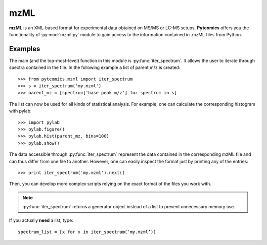 mzML
====

**mzML** is an XML-based format for experimental data obtained on MS/MS or LC-MS
setups. **Pyteomics** offers you the functionality of :py:mod:`mzml.py` module
to gain access to the information contained in .mzML files from Python.

Examples
--------

The main (and the top-most-level) function in this module is
:py:func:`iter_spectrum`. It allows the user to iterate through spectra
contained in the file. In the following example a list of parent m/z is created::

    >>> from pyteomics.mzml import iter_spectrum
    >>> s = iter_spectrum('my.mzml')
    >>> parent_mz = [spectrum['base peak m/z'] for spectrum in s]

The list can now be used for all kinds of statistical analysis. For example, one
can calculate the corresponding histogram with pylab::

    >>> import pylab
    >>> pylab.figure()
    >>> pylab.hist(parent_mz, bins=100)
    >>> pylab.show()

The data accessible through :py:func:`iter_spectrum` represent the data
contained in the corresponding mzML file and can thus differ from one file
to another. However, one can easily inspect the format just by printing any
of the entries::

    >>> print iter_spectrum('my.mzml').next()

Then, you can develop more complex scripts relying on the exact format of the 
files you work with.

.. note::

    :py:func:`iter_spectrum` returns a generator object instead of a 
    list to prevent unnecessary memory use.

If you actually **need** a list, type::

    spectrum_list = [x for x in iter_spectrum(‘my.mzml’)]
      

